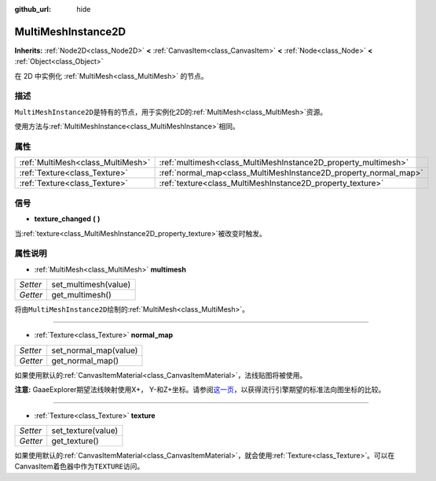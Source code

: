 :github_url: hide

.. Generated automatically by doc/tools/make_rst.py in GaaeExplorer's source tree.
.. DO NOT EDIT THIS FILE, but the MultiMeshInstance2D.xml source instead.
.. The source is found in doc/classes or modules/<name>/doc_classes.

.. _class_MultiMeshInstance2D:

MultiMeshInstance2D
===================

**Inherits:** :ref:`Node2D<class_Node2D>` **<** :ref:`CanvasItem<class_CanvasItem>` **<** :ref:`Node<class_Node>` **<** :ref:`Object<class_Object>`

在 2D 中实例化 :ref:`MultiMesh<class_MultiMesh>` 的节点。

描述
----

``MultiMeshInstance2D``\ 是特有的节点，用于实例化2D的\ :ref:`MultiMesh<class_MultiMesh>`\ 资源。

使用方法与\ :ref:`MultiMeshInstance<class_MultiMeshInstance>`\ 相同。

属性
----

+-----------------------------------+------------------------------------------------------------------+
| :ref:`MultiMesh<class_MultiMesh>` | :ref:`multimesh<class_MultiMeshInstance2D_property_multimesh>`   |
+-----------------------------------+------------------------------------------------------------------+
| :ref:`Texture<class_Texture>`     | :ref:`normal_map<class_MultiMeshInstance2D_property_normal_map>` |
+-----------------------------------+------------------------------------------------------------------+
| :ref:`Texture<class_Texture>`     | :ref:`texture<class_MultiMeshInstance2D_property_texture>`       |
+-----------------------------------+------------------------------------------------------------------+

信号
----

.. _class_MultiMeshInstance2D_signal_texture_changed:

- **texture_changed** **(** **)**

当\ :ref:`texture<class_MultiMeshInstance2D_property_texture>`\ 被改变时触发。

属性说明
--------

.. _class_MultiMeshInstance2D_property_multimesh:

- :ref:`MultiMesh<class_MultiMesh>` **multimesh**

+----------+----------------------+
| *Setter* | set_multimesh(value) |
+----------+----------------------+
| *Getter* | get_multimesh()      |
+----------+----------------------+

将由\ ``MultiMeshInstance2D``\ 绘制的\ :ref:`MultiMesh<class_MultiMesh>`\ 。

----

.. _class_MultiMeshInstance2D_property_normal_map:

- :ref:`Texture<class_Texture>` **normal_map**

+----------+-----------------------+
| *Setter* | set_normal_map(value) |
+----------+-----------------------+
| *Getter* | get_normal_map()      |
+----------+-----------------------+

如果使用默认的\ :ref:`CanvasItemMaterial<class_CanvasItemMaterial>`\ ，法线贴图将被使用。

\ **注意:** GaaeExplorer期望法线映射使用X+， Y-和Z+坐标。请参阅\ `这一页 <http://wiki.polycount.com/wiki/Normal_Map_Technical_Details#Common_Swizzle_Coordinates>`__\ ，以获得流行引擎期望的标准法向图坐标的比较。

----

.. _class_MultiMeshInstance2D_property_texture:

- :ref:`Texture<class_Texture>` **texture**

+----------+--------------------+
| *Setter* | set_texture(value) |
+----------+--------------------+
| *Getter* | get_texture()      |
+----------+--------------------+

如果使用默认的\ :ref:`CanvasItemMaterial<class_CanvasItemMaterial>`\ ，就会使用\ :ref:`Texture<class_Texture>`\ 。可以在CanvasItem着色器中作为\ ``TEXTURE``\ 访问。

.. |virtual| replace:: :abbr:`virtual (This method should typically be overridden by the user to have any effect.)`
.. |const| replace:: :abbr:`const (This method has no side effects. It doesn't modify any of the instance's member variables.)`
.. |vararg| replace:: :abbr:`vararg (This method accepts any number of arguments after the ones described here.)`

